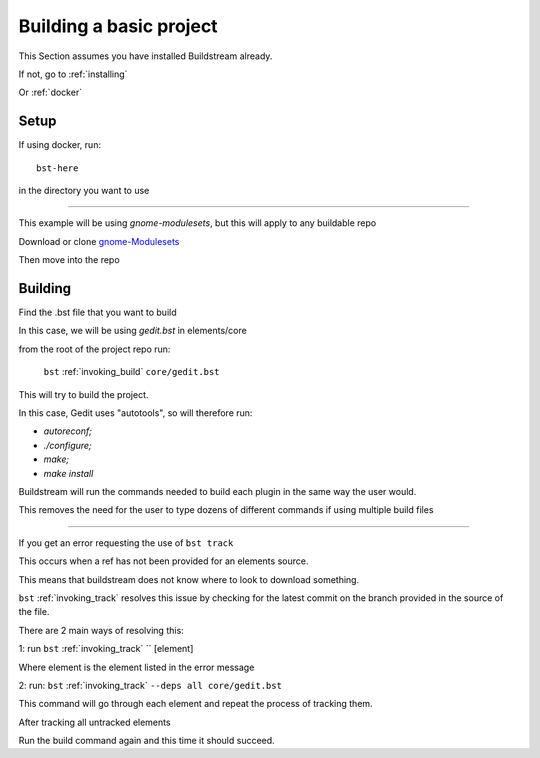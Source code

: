 .. _buildproject:

Building a basic project
====

This Section assumes you have installed Buildstream already.

If not, go to :ref:`installing`

Or :ref:`docker`


Setup
----

If using docker, run::

  bst-here 

in the directory you want to use

----

This example will be using `gnome-modulesets`, but this will apply to any buildable repo

Download or clone `gnome-Modulesets  <http://gnome7.codethink.co.uk/gnome-modulesets.git/>`_

Then move into the repo

Building
----

Find the .bst file that you want to build

In this case, we will be using `gedit.bst` in elements/core 

from the root of the project repo run:

    ``bst`` :ref:`invoking_build` ``core/gedit.bst``

This will try to build the project.

In this case, Gedit uses "autotools", so will therefore run:

* `autoreconf;`
* `./configure;`
* `make;` 
* `make install`

Buildstream will run the commands needed to build each plugin in the same way the user would.

This removes the need for the user to type dozens of different commands if using multiple build files

----

If you get an error requesting the use of ``bst track``

This occurs when a ref has not been provided for an elements source. 

This means that buildstream does not know where to look to download something.

``bst`` :ref:`invoking_track` resolves this issue by checking for the latest commit on the branch provided in the source of the file.

There are 2 main ways of resolving this:

1: run ``bst`` :ref:`invoking_track` `` [element]

Where element is the element listed in the error message

2: run: ``bst`` :ref:`invoking_track` ``--deps all core/gedit.bst``

This command will go through each element and repeat the process of tracking them.

After tracking all untracked elements

Run the build command again and this time it should succeed.

